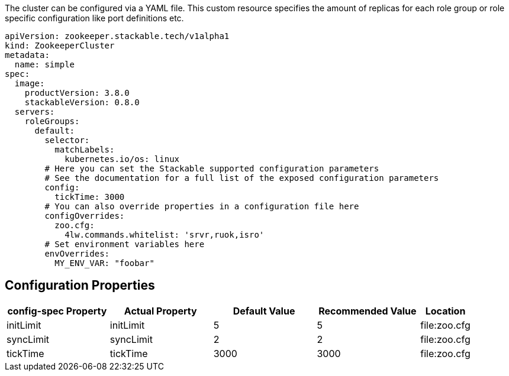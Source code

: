 
The cluster can be configured via a YAML file. This custom resource specifies the amount of replicas for each role group or role specific configuration like port definitions etc.

[source,yaml]
----
apiVersion: zookeeper.stackable.tech/v1alpha1
kind: ZookeeperCluster
metadata:
  name: simple
spec:
  image:
    productVersion: 3.8.0
    stackableVersion: 0.8.0
  servers:
    roleGroups:
      default:
        selector:
          matchLabels:
            kubernetes.io/os: linux
        # Here you can set the Stackable supported configuration parameters
        # See the documentation for a full list of the exposed configuration parameters
        config:
          tickTime: 3000
        # You can also override properties in a configuration file here
        configOverrides:
          zoo.cfg:
            4lw.commands.whitelist: 'srvr,ruok,isro'
        # Set environment variables here
        envOverrides:
          MY_ENV_VAR: "foobar"
----


== Configuration Properties

[cols="2,2,2,2,1"]
|===
| config-spec Property | Actual Property | Default Value | Recommended Value | Location

| initLimit
| initLimit
| 5
| 5
| file:zoo.cfg

| syncLimit
| syncLimit
| 2
| 2
| file:zoo.cfg

| tickTime
| tickTime
| 3000
| 3000
| file:zoo.cfg

|===
